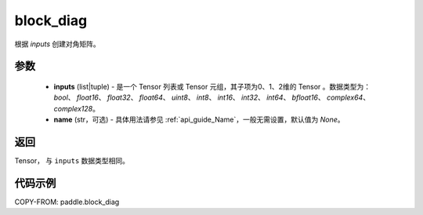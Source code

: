 .. _cn_api_paddle_block_diag:

block_diag
-------------------------------

.. py:function:: paddle.block_diag(inputs, name=None)

根据 `inputs` 创建对角矩阵。

参数
:::::::::
    - **inputs**  (list|tuple) - 是一个 Tensor 列表或 Tensor 元组，其子项为0、1、2维的 Tensor 。数据类型为： `bool`、 `float16`、 `float32`、 `float64`、 `uint8`、 `int8`、 `int16`、 `int32`、 `int64`、 `bfloat16`、 `complex64`、 `complex128`。
    - **name**  (str，可选) - 具体用法请参见 :ref:`api_guide_Name`，一般无需设置，默认值为 `None`。

返回
:::::::::

Tensor， 与 ``inputs`` 数据类型相同。

代码示例
:::::::::

COPY-FROM: paddle.block_diag
